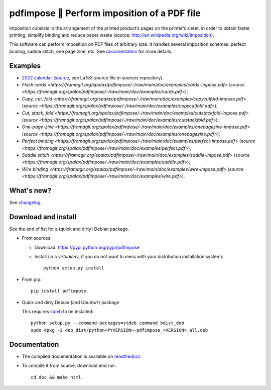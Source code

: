 pdfimpose 📕 Perform imposition of a PDF file
=============================================

Imposition consists in the arrangement of the printed product’s pages on
the printer’s sheet, in order to obtain faster printing, simplify binding
and reduce paper waste (source: http://en.wikipedia.org/wiki/Imposition).

This software can perform imposition on PDF files of arbitrary size.
It handles several imposition schemas: perfect binding, saddle stitch, one page zine, etc.
See `documentation <https://pdfimpose.rtfd.io>`__ for more details.


Examples
--------

* `2022 calendar <https://framagit.org/spalax/pdfimpose/-/raw/main/doc/examples/calendar2022-impose.pdf?inline=false>`_ (`source <https://framagit.org/spalax/pdfimpose/-/raw/main/doc/examples/calendar2022.pdf?inline=false>`__, see LaTeX source file in sources repository).
* `Flash cards <https://framagit.org/spalax/pdfimpose/-/raw/main/doc/examples/cards-impose.pdf>` (`source <https://framagit.org/spalax/pdfimpose/-/raw/main/doc/examples/cards.pdf>`);
* `Copy, cut, fold <https://framagit.org/spalax/pdfimpose/-/raw/main/doc/examples/copycutfold-impose.pdf>` (`source <https://framagit.org/spalax/pdfimpose/-/raw/main/doc/examples/copycutfold.pdf>`);
* `Cut, stack, fold <https://framagit.org/spalax/pdfimpose/-/raw/main/doc/examples/cutstackfold-impose.pdf>` (`source <https://framagit.org/spalax/pdfimpose/-/raw/main/doc/examples/cutstackfold.pdf>`);
* `One-page-zine <https://framagit.org/spalax/pdfimpose/-/raw/main/doc/examples/onepagezine-impose.pdf>` (`source <https://framagit.org/spalax/pdfimpose/-/raw/main/doc/examples/onepagezine.pdf>`);
* `Perfect binding <https://framagit.org/spalax/pdfimpose/-/raw/main/doc/examples/perfect-impose.pdf>` (`source <https://framagit.org/spalax/pdfimpose/-/raw/main/doc/examples/perfect.pdf>`);
* `Saddle stitch <https://framagit.org/spalax/pdfimpose/-/raw/main/doc/examples/saddle-impose.pdf>` (`source <https://framagit.org/spalax/pdfimpose/-/raw/main/doc/examples/saddle.pdf>`);
* `Wire binding <https://framagit.org/spalax/pdfimpose/-/raw/main/doc/examples/wire-impose.pdf>` (`source <https://framagit.org/spalax/pdfimpose/-/raw/main/doc/examples/wire.pdf>`).

What's new?
-----------

See `changelog <https://git.framasoft.org/spalax/pdfimpose/blob/main/CHANGELOG.md>`_.

Download and install
--------------------

See the end of list for a (quick and dirty) Debian package.

* From sources:

  * Download: https://pypi.python.org/pypi/pdfimpose
  * Install (in a `virtualenv`, if you do not want to mess with your distribution installation system)::

        python setup.py install

* From pip::

    pip install pdfimpose

* Quick and dirty Debian (and Ubuntu?) package

  This requires `stdeb <https://github.com/astraw/stdeb>`_ to be installed::

      python setup.py --command-packages=stdeb.command bdist_deb
      sudo dpkg -i deb_dist/python<PYVERSION>-pdfimpose_<VERSION>_all.deb

Documentation
-------------

* The compiled documentation is available on `readthedocs <http://pdfimpose.readthedocs.io>`_

* To compile it from source, download and run::

      cd doc && make html

